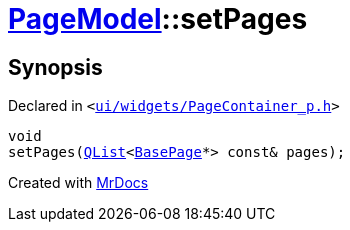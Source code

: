 [#PageModel-setPages]
= xref:PageModel.adoc[PageModel]::setPages
:relfileprefix: ../
:mrdocs:


== Synopsis

Declared in `&lt;https://github.com/PrismLauncher/PrismLauncher/blob/develop/launcher/ui/widgets/PageContainer_p.h#L64[ui&sol;widgets&sol;PageContainer&lowbar;p&period;h]&gt;`

[source,cpp,subs="verbatim,replacements,macros,-callouts"]
----
void
setPages(xref:QList.adoc[QList]&lt;xref:BasePage.adoc[BasePage]*&gt; const& pages);
----



[.small]#Created with https://www.mrdocs.com[MrDocs]#

